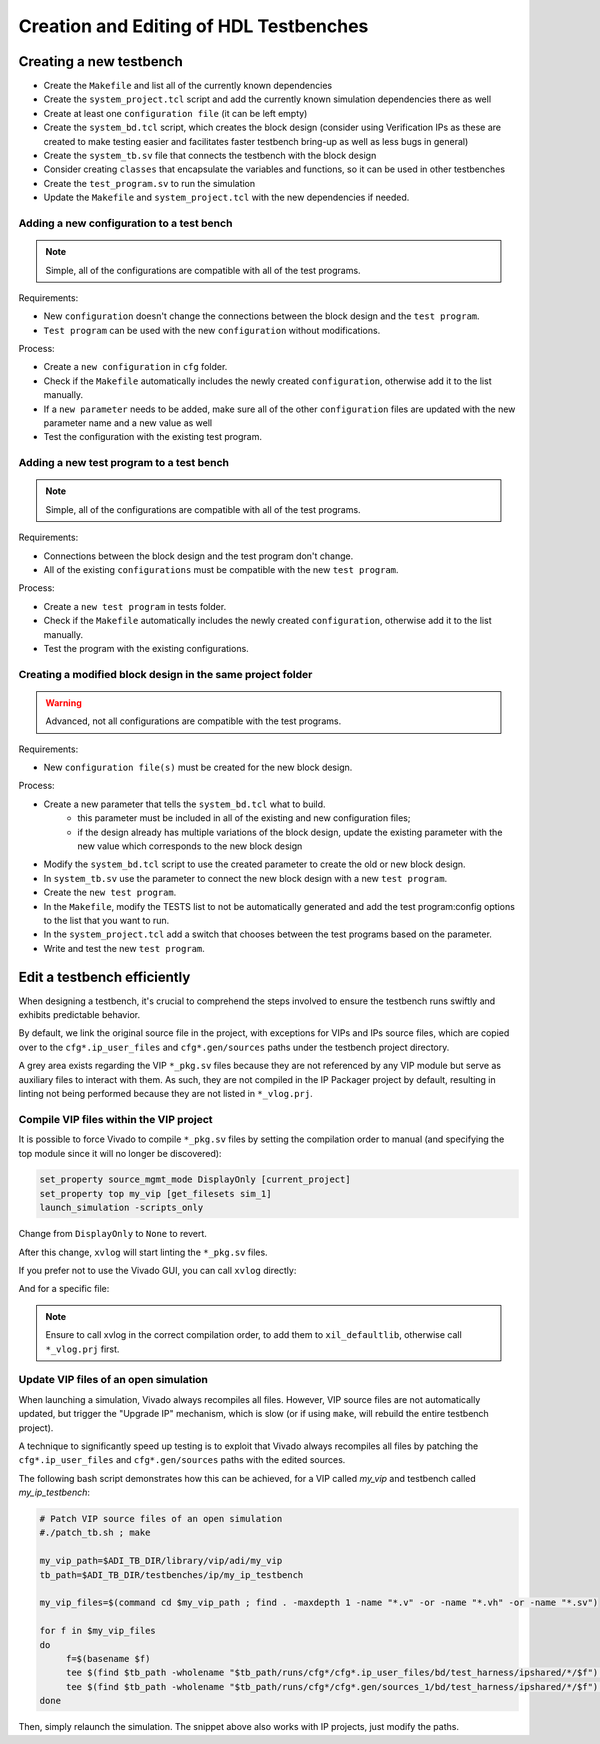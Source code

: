 .. _create_edit_tb:

Creation and Editing of HDL Testbenches
===============================================================================

Creating a new testbench
-------------------------------------------------------------------------------

-  Create the ``Makefile`` and list all of the currently known dependencies
-  Create the ``system_project.tcl`` script and add the currently known
   simulation dependencies there as well
-  Create at least one ``configuration file`` (it can be left empty)
-  Create the ``system_bd.tcl`` script, which creates the block design (consider
   using Verification IPs as these are created to make testing easier and facilitates
   faster testbench bring-up as well as less bugs in general)
-  Create the ``system_tb.sv`` file that connects the testbench with the block design
-  Consider creating ``classes`` that encapsulate the variables and functions, so it
   can be used in other testbenches
-  Create the ``test_program.sv`` to run the simulation
-  Update the ``Makefile`` and ``system_project.tcl`` with the new dependencies
   if needed.

Adding a new configuration to a test bench
~~~~~~~~~~~~~~~~~~~~~~~~~~~~~~~~~~~~~~~~~~~~~~~~~~~~~~~~~~~~~~~~~~~~~~~~~~~~~~~

.. note::

   Simple, all of the configurations are compatible with all of the test programs.

Requirements:

-  New ``configuration`` doesn't change the connections between the block design and
   the ``test program``.
-  ``Test program`` can be used with the new ``configuration`` without modifications.

Process:

-  Create a ``new configuration`` in ``cfg`` folder.
-  Check if the ``Makefile`` automatically includes the newly created ``configuration``,
   otherwise add it to the list manually.
-  If a ``new parameter`` needs to be added, make sure all of the other ``configuration``
   files are updated with the new parameter name and a new value as well
-  Test the configuration with the existing test program.

Adding a new test program to a test bench
~~~~~~~~~~~~~~~~~~~~~~~~~~~~~~~~~~~~~~~~~~~~~~~~~~~~~~~~~~~~~~~~~~~~~~~~~~~~~~~

.. note::

   Simple, all of the configurations are compatible with all of the test programs.

Requirements:

-  Connections between the block design and the test program don't change.
-  All of the existing ``configurations`` must be compatible with the new
   ``test program``.

Process:

-  Create a ``new test program`` in tests folder.
-  Check if the ``Makefile`` automatically includes the newly created
   ``configuration``, otherwise add it to the list manually.
-  Test the program with the existing configurations.

Creating a modified block design in the same project folder
~~~~~~~~~~~~~~~~~~~~~~~~~~~~~~~~~~~~~~~~~~~~~~~~~~~~~~~~~~~~~~~~~~~~~~~~~~~~~~~

.. warning::

   Advanced, not all configurations are compatible with the test programs.

Requirements:

-  New ``configuration file(s)`` must be created for the new block design.

Process:

-  Create a new parameter that tells the ``system_bd.tcl`` what to build.
        -   this parameter must be included in all of the existing and new
            configuration files;
        -   if the design already has multiple variations of the block design,
            update the existing parameter with the new value which corresponds
            to the new block design
-  Modify the ``system_bd.tcl`` script to use the created parameter to create the
   old or new block design.
-  In ``system_tb.sv`` use the parameter to connect the new block design with a
   new ``test program``.
-  Create the ``new test program``.
-  In the ``Makefile``, modify the TESTS list to not be automatically generated
   and add the test program:config options to the list that you want to run.
-  In the ``system_project.tcl`` add a switch that chooses between the test programs
   based on the parameter.
-  Write and test the new ``test program``.

Edit a testbench efficiently
-------------------------------------------------------------------------------

When designing a testbench, it's crucial to comprehend the steps involved
to ensure the testbench runs swiftly and exhibits predictable behavior.

By default, we link the original source file in the project, with exceptions
for VIPs and IPs source files, which are copied over to the ``cfg*.ip_user_files``
and ``cfg*.gen/sources`` paths under the testbench project directory.

A grey area exists regarding the VIP ``*_pkg.sv`` files because they are not
referenced by any VIP module but serve as auxiliary files to interact with them.
As such, they are not compiled in the IP Packager project by default, resulting
in linting not being performed because they are not listed in ``*_vlog.prj``.

Compile VIP files within the VIP project
~~~~~~~~~~~~~~~~~~~~~~~~~~~~~~~~~~~~~~~~~~~~~~~~~~~~~~~~~~~~~~~~~~~~~~~~~~~~~~~

It is possible to force Vivado to compile ``*_pkg.sv`` files by setting the
compilation order to manual (and specifying the top module since it will no
longer be discovered):

.. code:: tcl

   set_property source_mgmt_mode DisplayOnly [current_project]
   set_property top my_vip [get_filesets sim_1]
   launch_simulation -scripts_only

Change from ``DisplayOnly`` to ``None`` to revert.

After this change, ``xvlog`` will start linting the ``*_pkg.sv`` files.

If you prefer not to use the Vivado GUI, you can call ``xvlog`` directly:

.. shell::

   /path/testbenches/library/vip/adi/my_vip
   $xvlog -prj ./*.sim/sim_1/behav/xsim/*_vlog.prj \
   $    -i ../../../utilities/

And for a specific file:

.. shell::

   /path/testbenches/library/vip/adi/my_vip
   $xvlog -work xil_defaultlib --sv -i ../../../utilities \
   $    -i ../../../utilities/ \
   $    my_vip_pkg.sv

.. note::

   Ensure to call xvlog in the correct compilation order,
   to add them to ``xil_defaultlib``, otherwise call ``*_vlog.prj`` first.

Update VIP files of an open simulation
~~~~~~~~~~~~~~~~~~~~~~~~~~~~~~~~~~~~~~~~~~~~~~~~~~~~~~~~~~~~~~~~~~~~~~~~~~~~~~~

When launching a simulation, Vivado always recompiles all files.
However, VIP source files are not automatically updated, but trigger the
"Upgrade IP" mechanism, which is slow (or if using ``make``, will rebuild the
entire testbench project).

A technique to significantly speed up testing is to exploit that Vivado always
recompiles all files by patching the ``cfg*.ip_user_files`` and
``cfg*.gen/sources`` paths with the edited sources.

The following bash script demonstrates how this can be achieved, for a VIP
called `my_vip` and testbench called `my_ip_testbench`:

.. code:: bash

   # Patch VIP source files of an open simulation
   #./patch_tb.sh ; make

   my_vip_path=$ADI_TB_DIR/library/vip/adi/my_vip
   tb_path=$ADI_TB_DIR/testbenches/ip/my_ip_testbench

   my_vip_files=$(command cd $my_vip_path ; find . -maxdepth 1 -name "*.v" -or -name "*.vh" -or -name "*.sv")

   for f in $my_vip_files
   do
	f=$(basename $f)
	tee $(find $tb_path -wholename "$tb_path/runs/cfg*/cfg*.ip_user_files/bd/test_harness/ipshared/*/$f") < $my_vip_path/$f > /dev/null
	tee $(find $tb_path -wholename "$tb_path/runs/cfg*/cfg*.gen/sources_1/bd/test_harness/ipshared/*/$f") < $my_vip_path/$f > /dev/null
   done

Then, simply relaunch the simulation.
The snippet above also works with IP projects, just modify the paths.
